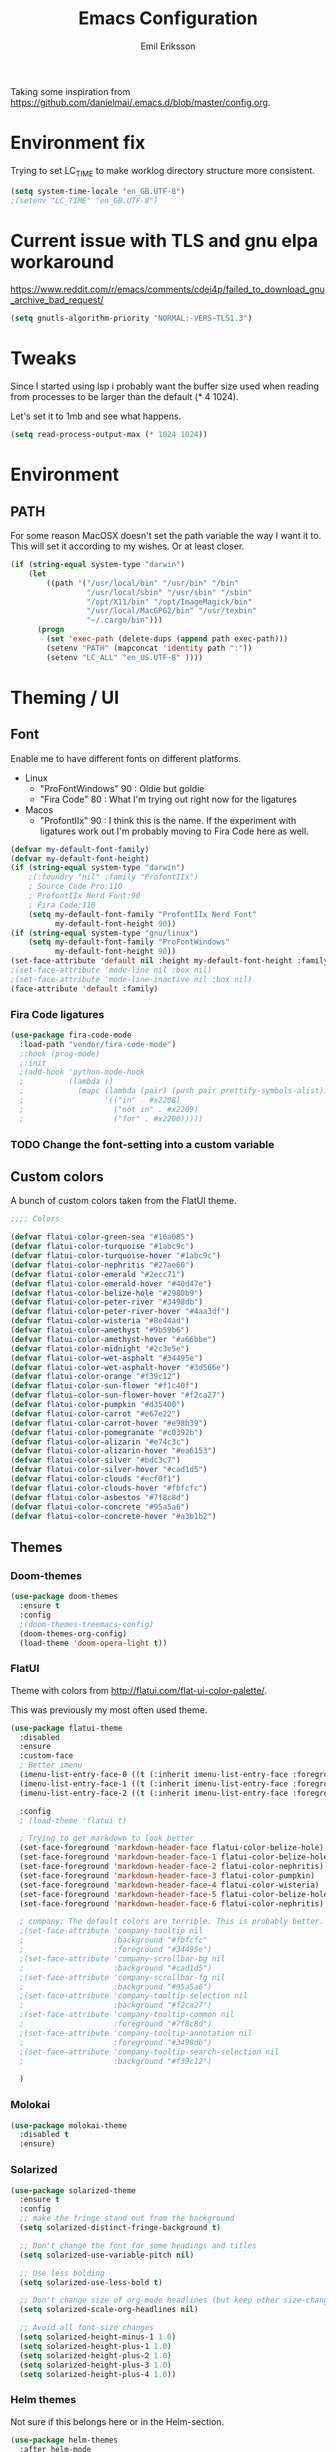 #+TITLE:  Emacs Configuration
#+AUTHOR: Emil Eriksson

Taking some inspiration from https://github.com/danielmai/.emacs.d/blob/master/config.org.

* Environment fix

  Trying to set LC_TIME to make worklog directory structure more consistent.

  #+BEGIN_SRC emacs-lisp
    (setq system-time-locale "en_GB.UTF-8")
    ;(setenv "LC_TIME" "en_GB.UTF-8")
  #+END_SRC

* Current issue with TLS and gnu elpa workaround
  https://www.reddit.com/r/emacs/comments/cdei4p/failed_to_download_gnu_archive_bad_request/
  #+BEGIN_SRC emacs-lisp
    (setq gnutls-algorithm-priority "NORMAL:-VERS-TLS1.3")
  #+END_SRC


* Tweaks

  Since I started using lsp i probably want the buffer size used when reading from processes to be larger than the default (* 4 1024).

  Let's set it to 1mb and see what happens.

#+BEGIN_SRC emacs-lisp
  (setq read-process-output-max (* 1024 1024))
#+END_SRC

* Environment

** PATH

   For some reason MacOSX doesn't set the path variable the way I want it to.
   This will set it according to my wishes. Or at least closer.

#+BEGIN_SRC emacs-lisp
    (if (string-equal system-type "darwin")
        (let
            ((path '("/usr/local/bin" "/usr/bin" "/bin"
                     "/usr/local/sbin" "/usr/sbin" "/sbin"
                     "/opt/X11/bin" "/opt/ImageMagick/bin"
                     "/usr/local/MacGPG2/bin" "/usr/texbin"
                     "~/.cargo/bin")))
          (progn
            (set 'exec-path (delete-dups (append path exec-path)))
            (setenv "PATH" (mapconcat 'identity path ":"))
            (setenv "LC_ALL" "en_US.UTF-8" ))))
#+END_SRC

* Theming / UI
** Font

   Enable me to have different fonts on different platforms.

   - Linux
     - "ProFontWindows" 90 : Oldie but goldie
     - "Fira Code" 80 : What I'm trying out right now for the ligatures
   - Macos
     - "ProfontIIx" 90 : I think this is the name. If the experiment with ligatures work out I'm probably moving to Fira Code here as well.

#+BEGIN_SRC emacs-lisp
  (defvar my-default-font-family)
  (defvar my-default-font-height)
  (if (string-equal system-type "darwin")
      ;(:foundry "nil" :family "ProfontIIx")
      ; Source Code Pro:110
      ; ProfontIIx Nerd Font:90
      ; Fira Code:110
      (setq my-default-font-family "ProfontIIx Nerd Font"
            my-default-font-height 90))
  (if (string-equal system-type "gnu/linux")
      (setq my-default-font-family "ProFontWindows"
            my-default-font-height 90))
  (set-face-attribute 'default nil :height my-default-font-height :family my-default-font-family)
  ;(set-face-attribute 'mode-line nil :box nil)
  ;(set-face-attribute 'mode-line-inactive nil :box nil)
  (face-attribute 'default :family)
#+END_SRC

*** Fira Code ligatures

    #+BEGIN_SRC emacs-lisp
      (use-package fira-code-mode
        :load-path "vendor/fira-code-mode")
        ;:hook (prog-mode)
        ;:init
        ;(add-hook 'python-mode-hook
        ;          (lambda ()
        ;            (mapc (lambda (pair) (push pair prettify-symbols-alist))
        ;                  '(("in" . #x2208)
        ;                    ("not in" . #x2209)
        ;                    ("for" . #x2200)))))
    #+END_SRC

*** TODO Change the font-setting into a custom variable

** Custom colors

A bunch of custom colors taken from the FlatUI theme.

#+BEGIN_SRC emacs-lisp
;;;; Colors

(defvar flatui-color-green-sea "#16a085")
(defvar flatui-color-turquoise "#1abc9c")
(defvar flatui-color-turquoise-hover "#1abc9c")
(defvar flatui-color-nephritis "#27ae60")
(defvar flatui-color-emerald "#2ecc71")
(defvar flatui-color-emerald-hover "#40d47e")
(defvar flatui-color-belize-hole "#2980b9")
(defvar flatui-color-peter-river "#3498db")
(defvar flatui-color-peter-river-hover "#4aa3df")
(defvar flatui-color-wisteria "#8e44ad")
(defvar flatui-color-amethyst "#9b59b6")
(defvar flatui-color-amethyst-hover "#a66bbe")
(defvar flatui-color-midnight "#2c3e5e")
(defvar flatui-color-wet-asphalt "#34495e")
(defvar flatui-color-wet-asphalt-hover "#3d566e")
(defvar flatui-color-orange "#f39c12")
(defvar flatui-color-sun-flower "#f1c40f")
(defvar flatui-color-sun-flower-hover "#f2ca27")
(defvar flatui-color-pumpkin "#d35400")
(defvar flatui-color-carrot "#e67e22")
(defvar flatui-color-carrot-hover "#e98b39")
(defvar flatui-color-pomegranate "#c0392b")
(defvar flatui-color-alizarin "#e74c3c")
(defvar flatui-color-alizarin-hover "#ea6153")
(defvar flatui-color-silver "#bdc3c7")
(defvar flatui-color-silver-hover "#cad1d5")
(defvar flatui-color-clouds "#ecf0f1")
(defvar flatui-color-clouds-hover "#fbfcfc")
(defvar flatui-color-asbestos "#7f8c8d")
(defvar flatui-color-concrete "#95a5a6")
(defvar flatui-color-concrete-hover "#a3b1b2")
#+END_SRC

** Themes


*** Doom-themes

#+BEGIN_SRC emacs-lisp
  (use-package doom-themes
    :ensure t
    :config
    ;(doom-themes-treemacs-config)
    (doom-themes-org-config)
    (load-theme 'doom-opera-light t))
#+END_SRC
*** FlatUI

Theme with colors from http://flatui.com/flat-ui-color-palette/.

This was previously my most often used theme.

#+BEGIN_SRC emacs-lisp
  (use-package flatui-theme
    :disabled
    :ensure
    :custom-face
    ; Better imenu
    (imenu-list-entry-face-0 ((t (:inherit imenu-list-entry-face :foreground "#27ae60"))))  ; flatui-color-nephritis
    (imenu-list-entry-face-1 ((t (:inherit imenu-list-entry-face :foreground "#2980b9"))))  ; flatui-color-belize-hole
    (imenu-list-entry-face-2 ((t (:inherit imenu-list-entry-face :foreground "#8e44ad"))))  ; flatui-color-wisteria

    :config
    ; (load-theme 'flatui t)

    ; Trying to get markdown to look better
    (set-face-foreground 'markdown-header-face flatui-color-belize-hole)
    (set-face-foreground 'markdown-header-face-1 flatui-color-belize-hole)
    (set-face-foreground 'markdown-header-face-2 flatui-color-nephritis)
    (set-face-foreground 'markdown-header-face-3 flatui-color-pumpkin)
    (set-face-foreground 'markdown-header-face-4 flatui-color-wisteria)
    (set-face-foreground 'markdown-header-face-5 flatui-color-belize-hole)
    (set-face-foreground 'markdown-header-face-6 flatui-color-nephritis)

    ; company: The default colors are terrible. This is probably better. For flatui
    ;(set-face-attribute 'company-tooltip nil
    ;                    :background "#fbfcfc"
    ;                    :foreground "#34495e")
    ;(set-face-attribute 'company-scrollbar-bg nil
    ;                    :background "#cad1d5")
    ;(set-face-attribute 'company-scrollbar-fg nil
    ;                    :background "#95a5a6")
    ;(set-face-attribute 'company-tooltip-selection nil
    ;                    :background "#f2ca27")
    ;(set-face-attribute 'company-tooltip-common nil
    ;                    :foreground "#7f8c8d")
    ;(set-face-attribute 'company-tooltip-annotation nil
    ;                    :foreground "#3498db")
    ;(set-face-attribute 'company-tooltip-search-selection nil
    ;                    :background "#f39c12")

    )
#+END_SRC

*** Molokai

#+BEGIN_SRC emacs-lisp
(use-package molokai-theme
  :disabled t
  :ensure)
#+END_SRC

*** Solarized

#+BEGIN_SRC emacs-lisp
  (use-package solarized-theme
    :ensure t
    :config
    ;; make the fringe stand out from the background
    (setq solarized-distinct-fringe-background t)

    ;; Don't change the font for some headings and titles
    (setq solarized-use-variable-pitch nil)

    ;; Use less bolding
    (setq solarized-use-less-bold t)

    ;; Don't change size of org-mode headlines (but keep other size-changes)
    (setq solarized-scale-org-headlines nil)

    ;; Avoid all font-size changes
    (setq solarized-height-minus-1 1.0)
    (setq solarized-height-plus-1 1.0)
    (setq solarized-height-plus-2 1.0)
    (setq solarized-height-plus-3 1.0)
    (setq solarized-height-plus-4 1.0))
#+END_SRC

*** Helm themes

Not sure if this belongs here or in the Helm-section.

#+BEGIN_SRC emacs-lisp
  (use-package helm-themes
    :after helm-mode
    :ensure t
    :commands helm-themes)
#+END_SRC

** No blinking!!!

#+BEGIN_SRC emacs-lisp
  (blink-cursor-mode 0)
#+END_SRC

** Line highlighting

Highlite the line the cursor is currently on.

#+BEGIN_SRC emacs-lisp
  (global-hl-line-mode)
#+END_SRC

** Modeline

   Doom modeline needs all the icons

#+BEGIN_SRC emacs-lisp
  (use-package all-the-icons
    :ensure t)
#+END_SRC


#+BEGIN_SRC emacs-lisp
  (use-package doom-modeline
    :ensure t
    :init (doom-modeline-mode 1)
    :config
    ;(setq doom-modeline-height 0)
    ;(setq doom-modeline-bar-width 3)
    (setq doom-modeline-buffer-file-name-style 'relative-from-project)

    ; Modeline icons
    (setq doom-modeline-icon (display-graphic-p))
    (setq doom-modeline-evil-state-icon t)
    (setq doom-modeline-major-mode-icon t)
    (setq doom-modeline-major-mode-color-icon t)
    (setq doom-modeilne-buffer-state-icon t)

    (setq doom-modeline-minor-modes t)
    (setq doom-modeline-env-version t)

    (setq doom-modeline-buffer-encoding nil)
    (setq doom-modeline-indent-info nil))
#+END_SRC

*** TODO Write own buffer-file-name-style
    Should probably leverage the functions for this already created

*** Diminish

#+BEGIN_SRC emacs-lisp
  (use-package diminish
    :disabled
    :ensure
    :config
    (with-eval-after-load "eldoc" (diminish 'eldoc-mode)))
#+END_SRC

*** Minions

    Replace the list of minor modes with `;-`.

#+BEGIN_SRC emacs-lisp
  (use-package minions
    :ensure t
    :config (minions-mode 1))
#+END_SRC

*** Rich-minority

#+BEGIN_SRC emacs-lisp
  (use-package rich-minority
    :disabled
    :custom (rm-whitelist "FlyC")
    :init
    (rich-minority-mode 1))
#+END_SRC

*** Custom modeline faces

+BEGIN_SRC emacs-lisp
  (defface modeline-insert-state
    `((((class color) (min-colors 256))
       :foreground ,flatui-color-emerald-hover :background ,flatui-color-nephritis))
    "")
  (defface modeline-insert-state-path `((((class color) (min-colors 256)) :foreground "#BDEFD2")) "")
  (defface modeline-insert-state-project `((((class color) (min-colors 256)) :foreground "#7EE1A8")) "")

  (defface modeline-normal-state
    `((((class color) (min-colors 256))
        :foreground ,flatui-color-peter-river-hover :background ,flatui-color-belize-hole))
     "")
  (defface modeline-normal-state-path `((((class color) (min-colors 256)) :foreground "#C0DEF2")) "")
  (defface modeline-normal-state-project `((((class color) (min-colors 256)) :foreground "#85C1E9")) "")

  (defface modeline-visual-state
    `((((class color) (min-colors 256))
        :foreground ,flatui-color-carrot-hover :background ,flatui-color-pumpkin))
     "")
  (defface modeline-visual-state-path `((((class color) (min-colors 256)) :foreground "#F5D6BB")) "")
  (defface modeline-visual-state-project `((((class color) (min-colors 256)) :foreground "#EFB17A")) "")

  (defface modeline-replace-state
    `((((class color) (min-colors 256))
        :foreground ,flatui-color-alizarin-hover :background ,flatui-color-pomegranate))
     "")
  (defface modeline-replace-state-path `((((class color) (min-colors 256)) :foreground "#F5C8C4")) "")
  (defface modeline-replace-state-project `((((class color) (min-colors 256)) :foreground "#F0958B")) "")

  (defface modeline-emacs-state
    `((((class color) (min-colors 256))
        :foreground ,flatui-color-turquoise-hover :background ,flatui-color-green-sea))
     "")
  (defface modeline-emacs-state-path `((((class color) (min-colors 256)) :foreground "#B0E7DC")) "")
  (defface modeline-emacs-state-project `((((class color) (min-colors 256)) :foreground "#65D1BC")) "")

  (defface modeline-motion-state
    `((((class color) (min-colors 256))
        :foreground ,flatui-color-wet-asphalt-hover :background ,flatui-color-midnight))
     "")
  (defface modeline-motion-state-path `((((class color) (min-colors 256)) :foreground "#BCC5CD")) "")
  (defface modeline-motion-state-project `((((class color) (min-colors 256)) :foreground "#7C8D9D")) "")

  (defface modeline-minibuffer-state
    `((((class color) (min-colors 256))
        :foreground ,flatui-color-amethyst-hover :background ,flatui-color-wisteria))
     "")
  (defface modeline-minibuffer-state-path `((((class color) (min-colors 256)) :foreground "#DFCCE7")) "")
  (defface modeline-minibuffer-state-project `((((class color) (min-colors 256)) :foreground "#C29BD3")) "")
+END_SRC

+BEGIN_SRC emacs-lisp
  (defface my-modeline-path
    '((((class color) (min-colors 256))
       :foreground "#ecf0f1")) ; flatui-color-clouds
    "")
+END_SRC

+BEGIN_SRC emacs-lisp
  (defface my-modeline-project
    '((((class color) (min-colors 256))
       :foreground "#ecf0f1")) ; flatui-color-clouds
    "")
+END_SRC

*** My own custom colors

Color the modeline according to the current vim-mode.

[[https://stackoverflow.com/questions/25109011/how-to-speed-up-a-custom-mode-line-face-change-function-in-emacs][Thread on SO]], [[https://www.gnu.org/software/emacs/manual/html_node/elisp/Face-Remapping.html][Face remapping]]

                              (t (list :background flatui-color-asbestos
                                       :path "#D9DFDF"
                                       :project "#B7C2C3"
                                       :foreground flatui-color-concrete))

+BEGIN_SRC emacs-lisp
  (let ((current-color
         (lambda ()
           (cond ((minibufferp) (set 'face-remapping-alist '((mode-line modeline-minibuffer-state)
                                                             (my-modeline-path modeline-minibuffer-state-path)
                                                             (my-modeline-project modeline-minibuffer-state-project))))
                 ((evil-insert-state-p) (set 'face-remapping-alist '((mode-line modeline-insert-state)
                                                                     (my-modeline-path modeline-insert-state-path)
                                                                     (my-modeline-project modeline-insert-state-project))))
                 ((evil-normal-state-p) (set 'face-remapping-alist '((mode-line modeline-normal-state)
                                                                     (my-modeline-path modeline-normal-state-path)
                                                                     (my-modeline-project modeline-normal-state-project))))
                 ((evil-emacs-state-p)  (set 'face-remapping-alist '((mode-line modeline-emacs-state)
                                                                     (my-modeline-path modeline-emacs-state-path)
                                                                     (my-modeline-project modeline-emacs-state-project))))
                 ((evil-visual-state-p) (set 'face-remapping-alist '((mode-line modeline-visual-state)
                                                                     (my-modeline-path modeline-visual-state-path)
                                                                     (my-modeline-project modeline-visual-state-project))))
                 ((evil-replace-state-p) (set 'face-remapping-alist '((mode-line modeline-replace-state)
                                                                      (my-modeline-path modeline-replace-state-path)
                                                                      (my-modeline-project modeline-replace-state-project))))
                 ((evil-motion-state-p) (set 'face-remapping-alist '((mode-line modeline-normal-state)
                                                                     (my-modeline-path modeline-motion-state-path)
                                                                     (my-modeline-project modeline-motion-state-project))))
                 (t (set 'face-remapping-alist '((mode-line modeline-normal-state))))))))
    (add-hook 'post-command-hook current-color)
    )

  ; Switch mode-line color from flatuicolors.com
  (set-face-attribute 'mode-line nil
                      :box nil :weight 'normal
                      :background flatui-color-midnight
                      :foreground flatui-color-wet-asphalt
                      )
  (set-face-attribute 'mode-line-inactive nil
                      :box nil :weight 'normal
                      :background flatui-color-silver
                      :foreground flatui-color-concrete)
  (set-face-attribute 'mode-line-highlight nil
                      :box nil :weight 'normal
                      :background flatui-color-midnight
                      :foreground flatui-color-clouds)
  ;;(set-face-attribute 'mode-line-buffer-id :weight 'normal)

  ;(set-face-foreground 'mode-line-buffer-id flatui-color-clouds-hover)

+END_SRC

*** Modeline Format

**** Helper functions

#+BEGIN_SRC emacs-lisp
  ; taken from [[https://github.com/hlissner/doom-emacs/blob/master/modules/ui/doom-modeline/config.el][Doom modeline]]
  (defvar irksome-modeline-current-window (frame-selected-window)
    "Variable to store the currently focused window.")

  (defun irksome-modeline-set-selected-window (&rest _)
    "Store currently selected window.
  More or less taken from +doom-modeline."
    (let ((win (frame-selected-window)))
      (when win
        (unless (minibuffer-window-active-p win)
          (setq irksome-modeline-current-window win)))))

  ;(add-hook 'window-configuration-change-hook #'irksome-modeline-set-selected-window)
  ;(add-hook 'focus-in-hook #'irksome-modeline-set-selected-window)
  ;(advice-add #'handle-switch-frame :after #'irksome-modeline-set-selected-window)
  ;(advice-add #'select-window :after #'irksome-modeline-set-selected-window)

  (defsubst irksome-active ()
    (eq (selected-window) irksome-modeline-current-window))
#+END_SRC

Function used to "intelligently" shorten paths and names.
I try to use this to shorten the project name as well as the relative path within a project for a buffer.

#+BEGIN_SRC emacs-lisp
    (defun my/shorten-path (path &optional separator chunk-length max-length)
      "Shortens path-like strings by shorten each segment"
      (let ((use-separator (or separator "/"))
            (use-length (or chunk-length 4))
            (use-max-length (or max-length 8)))
        (if (< use-max-length (length path))
            (mapconcat (lambda (s) (if (<= (length s) use-length)
                                       s
                                     (concat (substring s 0 (- use-length 1)) "…")))
                       (split-string path use-separator)
                       use-separator)
          path)))
#+END_SRC

#+BEGIN_SRC emacs-lisp
  (defun my/projectile ()
      "Tweaked project name"
    (when (projectile-project-p)
      (let ((short-project-name (my/shorten-path (projectile-project-name) "-"))
        (current-face (if (irksome-active)
                          'my-modeline-project
                        'modeline-buffer-id)))
        (propertize (concat short-project-name "|")
                    'help-echo (concat "Projectile: " (projectile-project-root))
                    'face current-face))))
#+END_SRC

#+BEGIN_SRC emacs-lisp
  (defun my/project-path ()
    "The relative path of the current file. Requires `projectile'."
    ;(message (format "current-buffer: %s" (buffer-name)))
    (let* ((max-length 16)
           (root-length (if (projectile-project-p)
                            (length (projectile-project-root))
                          0))
           (relative-path (directory-file-name (substring default-directory root-length)))
           (short-path (my/shorten-path relative-path))
           (current-face (if (irksome-active)
                             'my-modeline-path
                           'modeline-buffer-id)))
      (propertize (concat short-path "/")
                  'help-echo relative-path
                  'face current-face)))
#+END_SRC

#+BEGIN_SRC emacs-lisp
  (defun my/buffer-identifier ()
    "The identifier used for the buffer."
    (let ((current-face (if (irksome-active)
                            'modeline-buffer-id
                          'mode-line-inactive)))
      (propertize (format-mode-line "%b")
                  'face current-face)))
#+END_SRC

**** Actual format

Inspiration for continued work:
https://gist.github.com/hlissner/f80647f7a390bfe78a805a40b9c28e9b
https://www.emacswiki.org/emacs/ModeLineConfiguration

+BEGIN_SRC emacs-lisp

  (with-eval-after-load "projectile"
    (setq-default mode-line-format
          '(""
            "%e"
            evil-mode-line-tag

            mode-line-front-space
            mode-line-mule-info
            mode-line-client
            mode-line-modified
            mode-line-remote

            " "
            (:eval (my/projectile))
            (:eval (my/project-path))
            (:eval (my/buffer-identifier))  ; mode-line-buffer-identification
            mode-line-frame-identification

           ;" "
           ;(vc-mode
           ; vc-mode)
            " "
            mode-line-end-spaces
            mode-line-position
            mode-line-modes
            mode-line-misc-info
            )))
+END_SRC

** UI addons

*** Adaptive prefix for word wrapping

This indents wrapped lines to the correct left margin.

#+BEGIN_SRC emacs-lisp
(use-package adaptive-wrap
  :ensure
  :diminish (adaptive-wrap-prefix-mode))
#+END_SRC

*** Anzu

#+BEGIN_SRC emacs-lisp
  (use-package anzu
    :ensure t
    :defer t
    :config
    (setq-default anzu-cons-mode-line-p nil)
    (global-anzu-mode))

  (use-package evil-anzu
    :ensure
    :defer t
    :after (evil anzu))
#+END_SRC

**** TODO Evaluate if I want to keep anzu or get rid of it.

*** Descbinds (describe key bindings)

Helm interface for searching through keybindings.

#+BEGIN_SRC emacs-lisp
  (use-package helm-descbinds
    :after helm-mode
    :ensure t
    :defer t
    :config (helm-descbinds-mode))
#+END_SRC

*** Which key

    Package that displays available keybindings

#+BEGIN_SRC emacs-lisp
  (use-package which-key
    :ensure t
    :defer t
    :init
    (which-key-mode)
    :diminish
    :custom
    ;(which-key-enable-extended-define-key t)
    (which-key-separator ": ")
    (which-key-add-column-padding 2)
    :config
    (which-key-add-key-based-replacements "," "userstuff")
    (which-key-add-key-based-replacements ", SPC" "helm")
    (which-key-add-key-based-replacements ",c" '("clock" . "Clocking-keys"))
    (which-key-add-key-based-replacements ",d" '("dash" . "Dash-keys"))
    (which-key-add-key-based-replacements ",e" '("emacs" . "Emacs-keys"))
    (which-key-add-key-based-replacements ",g" '("magit" . "Magit-keys"))
    (which-key-add-key-based-replacements ",o" '("org" . "Org-keys"))
    (which-key-add-key-based-replacements ",r" '("roam" . "Roaming-keys"))
    (which-key-add-key-based-replacements ",s" '("spell" . "Spelling-keys"))
    (which-key-add-key-based-replacements ",t" '("treemacs" . "Treemacs-keys"))
    (which-key-add-key-based-replacements ",w" '("worklog" . "Worklog-keys")))
#+END_SRC

*** Hideshow

#+BEGIN_SRC emacs-lisp
  (defun line-is-list-item ()
    (not (eq nil (string-match-p "^[\s-]*- " (thing-at-point 'line t)))))

  (use-package hideshow
    :commands (hs-minor-mode)
    ;:diminish hs-minor-mode
    :hook estimation-mode
    :config
    (add-to-list 'hs-special-modes-alist
         `(yaml-mode ":" nil "#"
                 ,(lambda (_arg) (let ((block-indentation (current-indentation))
                           (block-began-from-list (line-is-list-item)))
                           (while (progn
                            (forward-line 1)
                            (and (not (eobp))
                                 (or (> (current-indentation) block-indentation)
                                 (and (not block-began-from-list)
                                      (= (current-indentation) block-indentation)
                                      (line-is-list-item)))))))) nil)))
#+END_SRC

*** Indent guide

#+BEGIN_SRC emacs-lisp
  (use-package indent-guide
    :after (evil)
    :ensure t
    :bind (:map evil-normal-state-map
                (",ig" . indent-guide-mode)))
#+END_SRC

*** Lacarte

Using helm to browse menus.

#+BEGIN_SRC emacs-lisp
  (use-package lacarte
    :after (evil helm-mode)
    :ensure t)

  (use-package helm-lacarte
    ; https://github.com/emacs-helm/helm-lacarte.git
    :after (lacarte helm-mode evil)
    :load-path "vendor/helm-lacarte"
    :bind (:map evil-normal-state-map
                (", SPC m" . helm-browse-menubar)))
#+END_SRC

*** Modeline position

#+BEGIN_SRC emacs-lisp
  (use-package modeline-posn
    :disabled t
    :ensure
    :init
    (defvar modelinepos-column-limit)
    (setq modelinepos-column-limit 70))
#+END_SRC

*** Linenumbers

    Add key binding for adding line-numbers in buffer.

#+BEGIN_SRC emacs-lisp
  (global-set-key (kbd "<f3>") 'display-line-numbers-mode)
#+END_SRC

*** Neotree

Helper function to open neotree relative to the current project root.

#+BEGIN_SRC emacs-lisp
  (defun neotree-project-dir ()
    "Open NeoTree using the projectile root."
    (interactive)
    (let ((project-dir (projectile-project-root))
          (file-name (buffer-file-name)))
      (neotree-toggle)
      (if project-dir
          (if (neo-global--window-exists-p)
              (progn
                (neotree-dir project-dir)
                (neotree-find file-name)))
        (message "Could not find project root."))))
#+END_SRC

#+BEGIN_SRC emacs-lisp
  (use-package neotree
    :disabled
    :ensure t
    ;:config
    ;(add-to-list 'neo-hidden-regexp-list "^__pycache__$")
    ;(setq neo-smart-open t)
    ;(setq projectile-switch-project-action 'neotree-projectile-action)
    :hook (neotree-mode .
              (lambda ()
                (evil-define-key 'normal neotree-mode-map (kbd "SPC") 'neotree-quick-look)
                (evil-define-key 'normal neotree-mode-map (kbd "RET") 'neotree-enter)
                (evil-define-key 'normal neotree-mode-map (kbd "g r") 'neotree-refresh)
                (evil-define-key 'normal neotree-mode-map (kbd "q") 'neotree-hide)))
    ;:bind (([f2] . neotree-project-dir))
    :custom
    (neo-force-change-root t)  ; Stop file not found, change root-dialogue
    (neo-window-width 35)
    (neo-window-fixed-size t)
    (neo-click-changes-root nil)
    (neo-hidden-regexp-list '("^__pycache__$" "^\\." "\\.pyc$" "\\.o$" "~$" "^#.*#$" "\\.elc$"))
    )
#+END_SRC

**** TODO Add custom dialog to neo-tree

     Change the behaviour to only change root if the new buffer is actually backed by a file.

     There is a custom option called "Neo Confirm Change Root which does this.


     Related setting:
     (setq neo-force-change-root t)


*** NS Auto Titlebar

#+BEGIN_SRC emacs-lisp
  (use-package ns-auto-titlebar
    :ensure t
    :if (memq window-system '(ns mac))
    :config
    (ns-auto-titlebar-mode))
#+END_SRC

*** Treemacs (replacing Neotree)

#+BEGIN_SRC emacs-lisp
  (defun my-ignore-pycache (filename absolute-path)
    (or (string-equal "__pycache__" filename)
        (string-suffix-p ".pyc" filename)))

  (use-package treemacs
    :after (evil evil-states which-key)
    :ensure t
    :bind (([f2] . treemacs)
           :map evil-normal-state-map
           (",tt" . treemacs)
           (",te" . treemacs-edit-workspaces)
           (",ts" . treemacs-switch-workspace))
    :config
    (add-to-list 'treemacs-ignored-file-predicates #'my-ignore-pycache)
    (treemacs-resize-icons 12)

    :custom
    (treemacs-collapse-dirs 10)
    (treemacs-filewatch-mode t)
    (treemacs-follow-mode t)
    (treemacs-fringe-indicator-mode t)
    (treemacs-no-png-images nil)
    (treemacs-show-hidden-files nil))

    (use-package treemacs-evil
      :after treemacs evil
      :ensure t)

    (use-package treemacs-projectile
      :after treemacs projectile
      :ensure t)

    (use-package treemacs-magit
      :after treemacs magit
      :ensure t)
#+END_SRC

*** IMenu list

#+BEGIN_SRC emacs-lisp
  (use-package imenu-list
    :ensure t
    :bind (;:map evil-normal-state-map
                ([f4] . imenu-list-smart-toggle))
    :custom
    (imenu-list-size 35
                     "Total number of rows/columns if int, else proportion of window")
    )
#+END_SRC

*** Smart tabs

https://www.emacswiki.org/emacs/SmartTabs

#+BEGIN_SRC emacs-lisp
(use-package smart-tabs-mode
  :disabled t
  :ensure
  :config
  (smart-tabs-insinuate 'c
            'c++))
#+END_SRC

*** Speedbar

#+BEGIN_SRC emacs-lisp
  (use-package speedbar
    :disabled t
    ;:bind (:map evil-normal-state-map ("<f2>" . speedbar))
    :custom
    (speedbar-indentation-width 2)
    (speedbar-use-images nil)
    :config
    (speedbar-add-supported-extension ".css")
    (speedbar-add-supported-extension ".less")
    (speedbar-add-supported-extension ".jsx")
    (speedbar-add-supported-extension ".md")
    (speedbar-add-supported-extension ".sh")
    (speedbar-add-supported-extension ".xml")
    (speedbar-add-supported-extension ".wlog")
    (defun nm-speedbar-expand-line-list (&optional arg)
      (when arg
                      ;(message (car arg))
    (re-search-forward (concat " " (car arg) "$"))
    (speedbar-expand-line (car arg))
    (speedbar-next 1) ;; Move into the list.
    (nm-speedbar-expand-line-list (cdr arg))))
    (defun nm-speedbar-open-current-buffer-in-tree ()
      (interactive)
      (let* ((root-dir (projectile-project-root))
         (original-buffer-file-directory (file-name-directory (buffer-file-name)))
         (relative-buffer-path (cadr (split-string original-buffer-file-directory root-dir)))
         (parents (butlast (split-string relative-buffer-path "/"))))
    (save-excursion
      ;;(speedbar 1) ;; Open speedbar
      (set-buffer speedbar-buffer)
      (if (not (string-equal default-directory root-dir))
          (progn
        (setq default-directory root-dir)
        (speedbar-update-contents)))
      (goto-char (point-min))
      (nm-speedbar-expand-line-list parents)))))
#+END_SRC

*** Whitespace trimming

#+BEGIN_SRC emacs-lisp
  (use-package ws-trim
    :load-path "vendor"
    :diminish ws-trim-mode
    :commands (global-ws-trim-mode ws-trim-mode)
    :config
    (global-ws-trim-mode 1)
    (setq ws-trim-mode 1))
#+END_SRC

*** Sticky function

Show the name of the current function/class at the top of the screen if it scrolls off.

#+BEGIN_SRC emacs-lisp
  (use-package stickyfunc-enhance
    :disabled
    :ensure t
    :config
    (add-to-list 'semantic-default-submodes 'global-semantic-stickyfunc-mode)
    (semantic-mode 1))
#+END_SRC

*** Undo-tree

    This is a dependency for evil but I don't want it in the list of minor modes.

#+BEGIN_SRC emacs-lisp
  (use-package undo-tree
    :diminish)
#+END_SRC

** Window splitting

   Make emacs prefer vertical split.

#+BEGIN_SRC emacs-lisp
  (defun split-window-sensibly-prefer-horizontal (&optional window)
    "Based on split-window-sensibly, but designed to prefer a horizontal split,
  i.e. windows tiled side-by-side.

  This should be more or less just a copy of split-windows-sensibly but with reversed priority between vertical and horizontal."
    (let* ((window (or window (selected-window)))
           (new-window
            (or (and (window-splittable-p window t)
                     ;; Split window horizontally
                     (with-selected-window window
                       (split-window-right)))
                (and (window-splittable-p window)
                     ;; Split window vertically
                     (with-selected-window window
                       (split-window-below)))
                (and
                 ;; If WINDOW is the only usable window on its frame (it is
                 ;; the only one or, not being the only one, all the other
                 ;; ones are dedicated) and is not the minibuffer window, try
                 ;; to split it horizontally disregarding the value of
                 ;; `split-height-threshold'.
                 (let ((frame (window-frame window)))
                   (or
                    (eq window (frame-root-window frame))
                    (catch 'done
                      (walk-window-tree (lambda (w)
                                          (unless (or (eq w window)
                                                      (window-dedicated-p w))
                                            (throw 'done nil)))
                                        frame)
                      t)))
                 (not (window-minibuffer-p window))
                 (let ((split-width-threshold 0))
                   (when (window-splittable-p window t)
                     (with-selected-window window
                       (split-window-below))))))))
      (if new-window
          (progn
            (balance-windows (window-parent))
            new-window))))

  (setq-default split-window-preferred-function
                'split-window-sensibly-prefer-horizontal)
#+END_SRC

* Options

#+BEGIN_SRC emacs-lisp
  (setq inhibit-startup-message t
        initial-scratch-message nil)

  ; Include column number int mode-line
  (setq column-number-mode t
        line-number-mode t)

  (setq mouse-wheel-scroll-amount '(1 ((shift) . 1)))

  (setq-default tab-width 4)

  (setq-default split-height-threshold 40
                split-width-threshold 160)
#+END_SRC

** Mac specific stuff

#+BEGIN_SRC emacs-lisp
;; Fix option-key
;(setq default-input-method "MacOSX")
(defvar mac-command-modifier)
(defvar mac-allow-anti-aliasing)
(defvar mac-command-key-is-meta)
(if (string-equal system-type "darwin")
    (setq mac-option-modifier nil
      mac-command-modifier 'meta
      mac-allow-anti-aliasing t
      mac-command-key-is-meta t))
(defvar x-meta-keysym)
(defvar x-super-keysym)
(if (string-equal system-type "gnu/linux")
    (setq x-meta-keysym 'super
          x-super-keysym 'meta))
#+END_SRC

* Customize

Set up the customize file to its own separate file [[file:custom.el][custom.el]], instead of saving
customize settings in [[file:init.el][init.el]].

#+BEGIN_SRC emacs-lisp
  (setq custom-file (expand-file-name "custom.el" user-emacs-directory))
  (load custom-file)
#+END_SRC

* Evil

Miscellaneous packages and config related to the VI-emulator Evil.

** Main package

#+BEGIN_SRC emacs-lisp
  (defun my-move-key (keymap-from keymap-to key)
    "Move key binding for KEY from keymap KEYMAP-FROM to KEYMAP-TO, deleting from the old location."
    (define-key keymap-to key (lookup-key keymap-from key))
    (define-key keymap-from key nil))

  (defun ex-mode-mapping (cmd)
    "Bind CMD as a evil-ex command."
    (let ((binding (car cmd))
          (fn (cdr cmd)))
      (evil-ex-define-cmd binding fn)))

  (defun open-config-org ()
    "Opens the users config.org."
    (interactive)
    (find-file (concat user-emacs-directory "config.org")))

      ;(defun reload-config-org ()
      ;  "Reloads the users config.org."
      ;  (interactive)
      ;  (load-file (concat user-emacs-directory "init.el")))
      ;(define-key evil-normal-state-map ",e\S-r" 'reload-config-org)

  (use-package evil
    :ensure t
    :config
    (evil-mode t)

    (define-key evil-normal-state-map "," nil)
    (define-key evil-normal-state-map "\C-j" 'evil-jump-to-tag)
    (define-key evil-normal-state-map "\C-k" 'evil-jump-backward)

    (define-key evil-normal-state-map ",ec" 'open-config-org)

    (define-key evil-normal-state-map "\C-f" nil)
    (define-key evil-normal-state-map "\C-\M-wn" 'make-frame)
    (define-key evil-normal-state-map "\C-\M-wc" 'delete-frame)
    (define-key evil-normal-state-map "\C-\M-wl" 'ns-next-frame)
    (define-key evil-normal-state-map "\C-\M-wh" 'ns-prev-frame)

    (my-move-key evil-motion-state-map evil-normal-state-map (kbd "RET"))
    (my-move-key evil-motion-state-map evil-normal-state-map " ")

    (mapc 'ex-mode-mapping
          '(("gstatus" . magit-status)
            ("whitespace" . whitespace-mode)
            ("test" . projectile-test-project)
            ("make" . projectile-compile-project)
            ("dash" . dash-at-point)
            ("ack" . ack-and-a-half)
            ("rg" . projectile-ripgrep)
            ("co" . flycheck-list-errors)
            ("config" . open-config-org))))
#+END_SRC

*** TODO Move package ex-bindings to package section

    So :gstatus should be defined in the use-package call for magit.

** Evil surround

Evil surrounds us!

#+BEGIN_SRC emacs-lisp
  (use-package evil-surround
    :after evil
    :ensure
    :config
    (global-evil-surround-mode 1))
#+END_SRC

** Evil python text object

Makes it possible to select a block in python.

#+BEGIN_SRC emacs-lisp
  (use-package evil-text-object-python
    :after (evil python-mode)
    :ensure
    :hook (python-mode evil-text-object-python-add-bindings))
#+END_SRC

** Evil visualstar

Makes it possible to create *- and #-searches with a visual selection.

#+BEGIN_SRC emacs-lisp
  (use-package evil-visualstar
    :after evil
    :ensure)
#+END_SRC

* Modes

** LSP - Language Server Protocol

#+BEGIN_SRC emacs-lisp
  (use-package lsp-mode
    :commands (lsp lsp-deferred)
    :ensure t
    :init

    (defcustom lsp-pyls-plugins-mypy-enabled t
      "Enable mypy checking."
      :group 'lsp-pyls
      :risky t)

    (defcustom lsp-pyls-plugins-mypy-livemode nil
      "Enable mypy live-mode."
      :group 'lsp-pyls
      :risky t)

    ;(lsp-configuration-section "pyls.plugins.pycodestyle")
    :config
    (lsp-register-custom-settings '(("pyls.plugins.pyls_mypy.enabled" lsp-pyls-plugins-mypy-enabled t)
                                    ("pyls.plugins.pyls_mypy.live_mode" lsp-pyls-plugins-mypy-livemode t)))
    :custom
    (lsp-pyls-plugins-pycodestyle-enabled nil)
    (lsp-prefer-flymake nil)
    (lsp-enable-symbol-highlighting nil "Should symbol under cursor be highlighted.")
    :hook ((python-mode . lsp)
           (java-mode . lsp))
    )

  (use-package lsp-ui
    :ensure t
    ;:after (:any lsp lsp-mode)
    :commands lsp-ui-mode
    ;:hook (java-mode . flycheck-mode)
    :bind (([f1] . lsp-ui-doc-mode)
           ("M-#" . lsp-ui-peek-find-definitions)
           ("M-*" . lsp-ui-peek-find-references))
    :custom
    (lsp-ui-sideline-show-code-actions nil "Should actions be shown in sideline")
    (lsp-ui-doc-delay 0.5)
    (lsp-ui-doc-enable nil)
    :hook lsp
    )

  (use-package lsp-ui-flycheck
    ; Provided by lsp-ui
    :after lsp-mode
    :hook (lsp-after-open-hook . (lambda () (lsp-flycheck-enable 1))))

  (use-package company-lsp
    :ensure t
    ;:after company
    :commands company-lsp
    ;:init (push 'company-lsp company-backends)
    )
#+END_SRC

Related debug-support

#+BEGIN_SRC emacs-lisp
  (use-package dap-mode
    :ensure t
    :defer 5
    :config
    (dap-mode t)
    (dap-ui-mode t))
#+END_SRC

**** TODO Evaluate/Test dap-mode for python

*** LSP Java

#+BEGIN_SRC emacs-lisp
  (use-package lsp-java
    :ensure t
    :disabled
    :after (:any lsp lsp-mode)
    ;:hook (java-mode . #'lsp)
    )

  (use-package dap-java
    :disabled
    :after lsp-java)

  ;(use-package lsp-java-treemacs
  ;  :after (treemacs lsp-java))
#+END_SRC

** C whatever

#+BEGIN_SRC emacs-lisp
  (setq c-basic-offset 4)
#+END_SRC

** Dockerfile

#+BEGIN_SRC emacs-lisp
  (use-package dockerfile-mode
    :ensure t
    :mode ("Dockerfile"))
#+END_SRC

** Docker compose

#+BEGIN_SRC emacs-lisp
  (use-package docker-compose-mode
    :ensure t
    :mode "docker-compose\\.yml\\'")
#+END_SRC

** Editorconfig

   Support for .editorconfig

#+BEGIN_SRC emacs-lisp
(use-package editorconfig
  :ensure t
  :diminish editorconfig-mode
  :config
  (editorconfig-mode 1))
#+END_SRC

** Estimation

This is my own ugly hack which abuses YAML-files as an outliner to create estimates.
Should have learned org-mode instead.

#+BEGIN_SRC emacs-lisp
  (use-package estimation
    :after (adaptive-wrap)
    :mode ("\\.est\\'" . estimation-mode)
    :interpreter ("estimation" . estimation-mode)
    :load-path "estimation"
    :hook (estimation-mode . (lambda () (progn
                                          ;(hs-minor-mode 1)
                                          (visual-line-mode 1)
                                          (adaptive-wrap-prefix-mode 1)))))
#+END_SRC

** Go lang

#+BEGIN_SRC emacs-lisp
  (use-package go-mode
    :ensure t
    :mode ("\\.go\\'"))
#+END_SRC

*** Completion for Go via gocode

#+BEGIN_SRC emacs-lisp
  (use-package company-go
    :ensure t
    :after go-mode)
#+END_SRC

** Graphviz
   #+BEGIN_SRC emacs-lisp
     (use-package graphviz-dot-mode
       :mode ("\\.dot\\'"))
   #+END_SRC
** Groovy

Groovy baby! I use this mainly in Jenkins pipelines.

#+BEGIN_SRC emacs-lisp
  (use-package groovy-mode
    :mode ("Jenkinsfile"))
#+END_SRC

** Haskell

#+BEGIN_SRC emacs-lisp
  (use-package haskell-mode
    :ensure
    :mode ("\\.hs\\'")
    ;; Sane indentation for haskell
    :hook (haskell-mode . haskell-indentation-mode))
#+END_SRC

** Ledger-mode

   This is almost as "broken" as org-mode. A system for bookkeeping built as an aggregator on top of events stored in plaintext files which are easy to edit and maintain.

   Way too much features for what I need. But it's kind of fun.

   Combining this with org-mode gives you something totally bonkers.

   This is now available from melpa, trying melpa distribution since it seems to be up to date.

   #+BEGIN_SRC emacs-lisp
     (use-package ledger-mode
       :ensure t
       ;:load-path "vendor/ledger-mode"
       :mode "\\.ledger\\'"
       :custom (ledger-default-date-format "%Y-%m-%d")
       )

     (use-package evil-ledger
       :ensure t
       :after (ledger-mode evil)
       :hook (ledger-mode . evil-ledger-mode))
   #+END_SRC

*** Downloading it directly from the repo

   #+BEGIN_SRC sh
     cd ~/.emacs.d/vendor/ && git clone https://github.com/ledger/ledger-mode.git
   #+END_SRC

** Less-CSS

#+BEGIN_SRC emacs-lisp
  (use-package less-css-mode
    :mode ("\\.css\\'" "\\.less\\'")
    :hook
    (less-css-mode . (lambda ()
                       (add-to-list 'imenu-generic-expression
                                    '("Rule" "[{}]\\([ \t\na-z0-9:_-]\\){" 1)))))
#+END_SRC

Add Helm integration for less/css.

#+BEGIN_SRC emacs-lisp
  (use-package helm-css-scss
    :after (evil helm-mode less-css-mode)
    :ensure
    :hook
    (less-css-mode . (lambda ()
                       (define-key evil-normal-state-local-map ", SPC o" 'helm-css-scss))))
#+END_SRC

** Lisp

Adding "outline" imenu structure to Lisp-files

#+BEGIN_SRC emacs-lisp
  (defun imenu-elisp-sections ()
    "Imenu parser for Lisp comments."
    (add-to-list 'imenu-generic-expression '("Section" "^;;;; \\(.+\\)$" 1) t)
    (add-to-list 'imenu-generic-expression '("Subsection" "^;;;;; \\(.+\\)$" 1) t)
    ;(setq imenu-prev-index-position-function nil)
    )
  (add-hook 'emacs-lisp-mode-hook 'imenu-elisp-sections)
#+END_SRC

** Kubernetes
#+BEGIN_SRC emacs-lisp
  (use-package k8s-mode
    :ensure t)
#+END_SRC
** Markdown

#+BEGIN_SRC emacs-lisp
  (use-package markdown-mode
    :ensure
    :mode "\\.\\(md\\|mdown\\|markdown\\|wlog\\)\\'"
    :commands markdown-mode
    :config

    :hook (markdown-mode . (lambda ()
                             (visual-line-mode t)
                             (adaptive-wrap-prefix-mode t)
                             (ws-trim-mode nil))))
#+END_SRC

Preview markdown with Marked

#+BEGIN_SRC emacs-lisp
  (defvar marked-name)
  (setq marked-name "Marked 2")
  (defun markdown-preview-file ()
    "Run Marked on the current file and revert the buffer."
    (interactive)
    (shell-command (format "open -a '%s' '%s'"
               marked-name
               (buffer-file-name))))
#+END_SRC

** Markdown critic

Nice addon to markdown which allows for suggesting changes, commenting and so on.

#+BEGIN_SRC emacs-lisp
  (use-package cm-mode
    :after markdown-mode
    :ensure t
    :commands cm-mode
    :hook markdown)
#+END_SRC

** Protobuf

#+BEGIN_SRC emacs-lisp
  (use-package protobuf-mode
    :mode ("\\.proto'")
    :ensure t)
#+END_SRC

** Python

*** TODO add underscore as part of a word

    I probably want to have this as part of a use-package block instead of this "naked" lisp.

#+BEGIN_SRC emacs-lisp
  (add-hook 'python-mode-hook #'(lambda () (modify-syntax-entry ?_ "w")))
#+END_SRC

*** Jedi (obsolete)

Auto complete support for Python via Jedi. I have tried to replace this with anaconda-mode/company-anaconda instead.

#+BEGIN_SRC emacs-lisp
  (use-package jedi
    :disabled t
    :commands jedi:setup
    ;:defer t
    :hook (python-mode . jedi:setup))
#+END_SRC

*** Anaconda

Code completion, navigation, almost like a real Python IDE?!

#+BEGIN_SRC emacs-lisp
  (use-package anaconda-mode
    :ensure t
    :diminish
    :hook python-mode
    )
#+END_SRC

#+BEGIN_SRC emacs-lisp
  (use-package company-anaconda
    :ensure t
    :after (anaconda-mode company)
    :config (add-to-list 'company-backends 'company-anaconda))
#+END_SRC

**** TODO Fix the broken completion

For some reason the completion is broken. `anaconda-mode-bootstrap` fails with a strange message.
Here's to hoping that an update will appear soon that will fix the issue.

**** TODO Look at the actual features of Anaconda

https://github.com/proofit404/anaconda-mode

*** Pyenv

#+BEGIN_SRC emacs-lisp
  (use-package pyvenv
    :ensure t
    :commands pyvenv-activate
    :config
    (add-hook 'pyvenv-post-activate-hooks #'doom-modeline-env-update-python)
    (add-hook 'pyvenv-post-activate-hooks #'pyvenv-restart-python)
    ;(add-hook 'pyvenv-post-activate-hooks #'lsp)
    )
#+END_SRC

*** Pipenv

Pipenv is now the officially recommended Python packaging tool. It manages virtual environments, adds and removes packages, and enables deterministic build dependencies, has Pipfile to finally replace all other requirements.txt hacks. Yay for Pipenv.

https://docs.pipenv.org/

#+BEGIN_SRC emacs-lisp
  (use-package pipenv
    :disabled t
    :after (projectile flycheck)
    :ensure t
    ;:diminish
    :config
    ;; Redefine this function to force rechecking of flycheck-checkers
    (defun pipenv-activate-flycheck ()
      "Activate integration of Pipenv with Flycheck."
      (setq flycheck-executable-find #'pipenv-executable-find)
      (setq flycheck-disabled-checkers nil)
      )
    ;; Workaround for ansi-reset in pipenv output
    (defun my-pipenv-remove-ansi-reset (orig-fun &rest args)
      (apply orig-fun (cons (s-chop-suffix "\033[0m" (car args)) (cdr args))))
    (advice-add 'pipenv--clean-response :around #'my-pipenv-remove-ansi-reset)
    ;(defun pipenv--clean-response (response)
    ;  "Clean up RESPONSE from shell command."
    ;  (message response)
    ;  (s-chomp (s-chop-suffix "\033[0m" response)))

    ;:init
    ;(setq pipenv-projectile-after-switch-function
    ;      #'pipenv-projectile-after-switch-extended)
    :hook (python-mode . pipenv-mode))
#+END_SRC

**** TODO Fix workaround for activating in subdirectory

*** TODO Pychecker

Use multiple checkers for python

#+BEGIN_SRC emacs-lisp
  (with-eval-after-load 'flycheck
    (flycheck-add-next-checker 'python-flake8 'python-pylint)
    ;(flycheck-add-next-checker 'python-pylint 'python-mypy)
    ;(flycheck-add-next-checker 'python-flake8 'python-mypy)
    )


  (use-package flycheck-pycheckers
    :disabled
    :ensure t
    :after flycheck
    :hook (flycheck-mode . flycheck-pycheckers-setup)
    )
#+END_SRC

*** DAP Python

#+BEGIN_SRC emacs-lisp
  (use-package dap-python
    :after dap-mode)
#+END_SRC

** Rust

#+BEGIN_SRC emacs-lisp
  (use-package rust-mode
    :ensure t
    :mode "\\.rs\\'")

  (use-package flycheck-rust
    :ensure t
    :after rust-mode
    :hook (flycheck-mode . flycheck-rust-setup))
#+END_SRC

*** Rust completion via Racer

To be able to use the completion we need to install both the rust src as well as racer.

#+BEGIN_SRC sh
  rustup component add rust-src
  cargo install racer
#+END_SRC

And then the actual emacs integration.

#+BEGIN_SRC emacs-lisp
  (use-package racer
    :ensure t
    :after (company-mode rust-mode)
    :hook ((racer-mode . company-mode)
           (rust-mode . racer-mode)))
#+END_SRC

**** TODO Look at difference between racer and company-racer for completion

** Terraform

   #+BEGIN_SRC emacs-lisp
     (use-package terraform-mode
       :ensure t
       :mode "\\.tf\\'"
       :hook (terraform-mode . terraform-format-on-save-mode))
   #+END_SRC
** Textile

#+BEGIN_SRC emacs-lisp
  (use-package textile-mode
    :mode "\\.textile\\'"
    :hook (textile-mode . (lambda ()
                            (visual-line-mode t)
                            (adaptive-wrap-prefix-mode t)
                            (ws-trim-mode nil))))
#+END_SRC

** Todo.txt

#+BEGIN_SRC emacs-lisp
  (use-package todotxt-mode
    :disabled
    :after evil
    :ensure
    :init
    (setq todotxt-default-file (expand-file-name "~/Dropbox/todo/todo.txt")
          todotxt-default-archive-file (expand-file-name "~/Dropbox/todo/done.txt"))
    :hook ((todotxt-mode . toggle-truncate-lines)
           (todotxt-mode . (lambda () (auto-revert-mode 1)))))
    ;:bind
    ;(:map evil-normal-state-map
    ;      (",tt" . todotxt-open-file)
    ;      (",ta" . todotxt-add-todo)
    ;      (",td" . todotxt-toggle-done)
    ;      (",tf-" . todotxt-clear-filter)
    ;      (",tfs" . todotxt-filter-by-status)
    ;      (",tfp" . todotxt-filter-by-project)
    ;      (",tft" . todotxt-filter-by-tag))
#+END_SRC

** TOML

The configuration format used by cargo (rust).

#+BEGIN_SRC emacs-lisp
  (use-package toml-mode
    :ensure t
    :mode ("\\\.toml\\\'" "Pipfile\\\'"))
#+END_SRC

** Typescript

#+BEGIN_SRC emacs-lisp
  (use-package typescript-mode
    :ensure t
    :mode ("\\.ts\\'" "\\.tsx\\'"))
#+END_SRC

** Web

This package claims to handle assorted web-related modes.

Thruth to be told, it does. Handle them that is. Handles all of them. Equally bad...
It tries way too hard to be way to much.

#+BEGIN_SRC emacs-lisp
  (use-package web-mode
    :ensure
    :mode ("\\.html\\'" "\\.erb\\'"
           "\\.js\\'" "\\.jsx\\'"))
#+END_SRC

*** TODO Replace web-mode with something more sane

** YAML

I actually really like YAML. I would like to use that almost everywhere.
Writing it instead of json. Perhaps use it as an outliner.
Would it even be possible to create some sort of spreadsheet-functionality on top of it?

#+BEGIN_SRC emacs-lisp
  (use-package yaml-mode
    :ensure t
    :commands yaml-mode
    :mode ("\\.yml\\'" "\\.yaml\\'")
    :hook (yaml-mode . (lambda ()
                         (setq evil-shift-width yaml-indent-offset))))
#+END_SRC

** XML

I think I installed this in order to get something better for editing xml-files.
Not sure it actually is better though.

#+BEGIN_SRC emacs-lisp
  (use-package nxml-mode
    :mode ("\\.xml\\'" . nxml-mode)
    :config
    (setq nxml-child-indent 4))
#+END_SRC

* Linting
** Flycheck

#+BEGIN_SRC emacs-lisp
  (use-package flycheck
    :ensure t
    :commands global-flycheck-mode
    ;:defer t
    :hook (after-init . global-flycheck-mode)
    ;:config (flycheck-add-next-checker 'python-flake8 'python-pylint)
    :custom (flycheck-python-pycompile-executable "python3")
    )
#+END_SRC

Helm integration for flycheck.

#+BEGIN_SRC emacs-lisp
  (use-package helm-flycheck
    :after (flycheck helm-mode)
    :ensure t
    :commands helm-flycheck)
#+END_SRC

*** TODO Custom indicator for flycheck in modeline

Try to create a custom indicator which shows errors/warnings in an easier to read way.

These might be interesting:

  ;(flycheck-has-current-errors-p)
  ;(flycheck-count-errors flycheck-current-errors)

** Diction.el

#+BEGIN_SRC emacs-lisp
  (use-package diction
    :load-path "vendor/"
    :commands (diction-region diction-buffer))

  (with-eval-after-load "flycheck"
    (flycheck-define-checker diction-flycheck
      "Use diction for grammar."
      :command ("diction" "-s" source)
      :error-patterns ((info line-start (file-name) ":" line ": " (message) line-end))
      :modes markdown-mode)

    (add-to-list 'flycheck-checkers 'diction-flycheck))
#+END_SRC
* Git
** Magit

#+BEGIN_SRC emacs-lisp
  (use-package magit
    :after evil
    :ensure
    :commands (magit-blame magit-status)
    :bind (:map evil-normal-state-map
                (",gs" . magit-status)
                (",gb" . magit-blame))
    :defines (magit-commit-show-notes
              magit-push-always-verify
              magit-last-seen-setup-instructions)
    :config
    (setq magit-commit-show-notes t)
    (setq magit-push-always-verify nil)
    (setq magit-last-seen-setup-instructions "1.4.0"))
#+END_SRC

*** TODO Look at moving some strange or esoteric keybindings to magit-popup
    Using `magit-define-popup` it should be possible to make some of my stranger and not as often used keybindings easier to remember as well as clearer.
    https://magit.vc/manual/magit-popup/Defining-Prefix-Commands.html#Defining-Prefix-Commands

*** Evil Magit

More Evil key bindings for Magit.

https://github.com/emacs-evil/evil-magit

#+BEGIN_SRC emacs-lisp
  (use-package evil-magit
    :ensure t
    :after (magit evil))
#+END_SRC

** Github/-lab integration
#+BEGIN_SRC emacs-lisp
  (use-package forge
    :ensure
    :after magit)
#+END_SRC
** Gist

#+BEGIN_SRC emacs-lisp
  (use-package gist
    :ensure
    :disabled ; causes issue with recursive load in gh-2018...
    )
#+END_SRC
** Git-gutter

Indicate changes in buffer with markers in the margin.

#+BEGIN_SRC emacs-lisp
  (use-package git-gutter
    :ensure
    ;:defer t
    ;:diminish git-gutter-mode
    :custom
    (git-gutter:ask-p nil "Don't ask for confirmation when staging from git-gutter.")
    :bind (:map evil-normal-state-map
                (",gg" . git-gutter-mode)
                (",ghv" . git-gutter:popup-hunk)
                (",ghs" . git-gutter:stage-hunk)
                (",ghx" . git-gutter:revert-hunk)
                (",gn" . git-gutter:next-hunk)
                (",gp" . git-gutter:previous-hunk)))
#+END_SRC
* Tmux

   Emamux is probably overkill, but let's not fall into "not invented here"-syndrome.

#+BEGIN_SRC emacs-lisp
  (use-package emamux
    :disabled t
    :init
    (defvar tmux-test-command "make test" "The command used to run tests in this project")
    :bind
    ([f5] . (lambda () (interactive) (emamux:send-command tmux-test-command))))
#+END_SRC

   Old self implemented version
#+BEGIN_COMMENT
(defun tmux-make ()
  "Send command to specific tmux-session."
  (interactive)
  (call-process-shell-command "tmux send-keys -t brbes:1 make space test_backend enter"))
#+END_COMMENT

* Helm

Helm makes almost everything better. Actually, Helm and Magit is a large part of why I use emacs.
Helm has nice alternatives in VIM. Sadly, fugitive can't really compete with Magit.

** Helm core

https://github.com/emacs-helm/helm/wiki

#+BEGIN_SRC emacs-lisp
  (use-package helm-config
    :ensure helm
    :after evil
    :diminish helm-mode
    :commands helm-mode
    ;:defer t
    :config
    (helm-mode 1)
    :custom
    (helm-completion-style 'emacs)

    :bind
    (("M-x". helm-M-x)
     ("C-x C-f" . helm-find-files)
     ("C-x C-b" . helm-buffers-list)
     ;:map helm-map
     ;("C-m" . helm-toggle-visible-mark)
     :map evil-normal-state-map
     (", SPC b" . helm-buffers-list)
     (", SPC f" . helm-find-files)
     (", SPC o" . helm-imenu)

     (", SPC x" . helm-M-x)

     (", SPC t" . helm-etags-select)
     (", SPC '" . helm-all-mark-rings)

     (", SPC c" . helm-flycheck)))
#+END_SRC

*** TODO How does marking multiple alternatives even work?

** Helm ripgrep

   A nicer interface for showing results from ripgrep.

#+BEGIN_SRC emacs-lisp
  (use-package helm-rg
    :ensure t
    :after helm-config)
#+END_SRC

* Org

** Core package
   #+BEGIN_SRC emacs-lisp
     (defun worklog-open-current ()
       (interactive)
       (find-file "~/Worklog/current.org"))

     (defun worklog-open-inbox ()
       (interactive)
       (find-file "~/Worklog/inbox.org"))

     (use-package org
       :ensure t
       :pin gnu
       :mode ("\\.org\\'" . org-mode)
       :bind
       (:map evil-normal-state-map
             (",wc" . worklog-open-current)
             (",wi" . worklog-open-inbox))

       :init
       (which-key-add-key-based-replacements ",wc" "current worklog")
       (which-key-add-key-based-replacements ",wi" "inbox worklog")
       (which-key-add-key-based-replacements ",wt" "today worklog ")

       :config
       (org-clock-persistence-insinuate)
       (defun my-refile-targets ()
         (interactive)
         (concat org-directory (format-time-string "/%Y/%m %B/%Y-%m-%d.org" (current-time))))
       :custom
       (org-hide-leading-stars t)

       (org-deadline-warning-days 5)

       (org-log-done 'time "Logging when tasks are done")
       (org-log-into-drawer "LOGBOOK")
       (org-log-state-notes-insert-after-drawers t)

       (org-clock-persist 'history)
       (org-clock-persist-query-resume nil
        "Do not prompt to resume an active clock, just resume it")

       (org-clock-out-remove-zero-time-clocks t "Remove empty clocklines")
       (org-clock-out-when-done nil "Should we clock-out when marking as done")
       (org-clock-clocked-in-display nil
        "Don't display clock. Clock display does not seem to work with doom-modeline.")
       (org-clock-in-resume t
        "Resume clocking task on clock-in if the clock is open")
       (org-todo-keywords '((sequence "TODO(t)" "|" "DONE(d)")
                            (sequence "WAIT(w@/!)" "|")
                            (sequence "|" "CANCELED(c@)")))

       (org-highest-priority ?A)
       (org-default-priority ?C)
       (org-lowest-priority ?E)

       ; Org Agenda
       (org-agenda-skip-deadline-if-done t)
       (org-agenda-skip-scheduled-if-done t)
       (org-agenda-skip-scheduled-if-deadline-is-shown t)

       (org-agenda-window-setup 'other-window)
       (org-agenda-window-frame-fractions '(0.2 0.75))
       (org-agenda-span 'day "Show single day by default")
       (org-agenda-start-day nil "Start the agenda today")
       (org-agenda-time-grid '((daily today require-timed remove-match) (800 1000 1200 1400 1600 1800)
                               "......" "----------------"))
       (org-agenda-clock-consistency-checks
        '(:max-duration "10:00" :min-duration 1 :max-gap "0:05" :gap-ok-around ("4:00")
                        :default-face ((:background "DarkRed") (:foreground "white"))
                        :overlap-face nil :gap-face nil :no-end-time-face nil :long-face nil :short-face nil))
       (org-agenda-clockreport-parameter-plist
        '(:link t :maxlevel 3 :fileskip0 t :step day :stepskip0 t))
       (org-agenda-custom-commands '(("n" "Agenda and all TODOs"
                                      ((agenda "" nil)
                                       (alltodo "" nil))
                                      nil)
                                     ("i" "Inbox (Unscheduled, available TODOs)"
                                      tags-todo "-SCHEDULED={.+}"
                                      ((org-agenda-overriding-header "Inbox (Unscheduled)"))
                                      nil)))

       (org-directory "~/Worklog")

       (org-agenda-files '("~/Worklog/current.org"
                           "~/Worklog/inbox.org"
                           "~/Worklog/2020/03 March"
                           "~/Worklog/2020/04 April"
                           "~/Worklog/2020/05 May"
                           "~/Worklog/Codemill"))

       ; Org Refiling
       (org-outline-path-complete-in-steps nil)
       (org-refile-allow-creating-parent-nodes t)
       (org-refile-use-outline-path 'file)
       (org-refile-targets '(("~/Worklog/current.org" :maxlevel . 1)
                             ;("~/Worklog/inbox.org" :level 0)
                             ("~/Worklog/Codemill/recurring.org" :maxlevel . 1)
                             ("~/Worklog/Codemill/longterm.org" :maxlevel . 1)
                             (my-refile-targets :level . 1)))

       (org-tags-exclude-from-inheritance '("PROJECT" "GOAL"))
       (org-tag-alist '((:startgrouptag) ("work") (:grouptags) ("codemill") ("pro7") (:endgrouptag)
                        (:startgrouptag) ("pro7") (:grouptags) ("ucp") (:endgrouptag)
                        (:startgrouptag) ("codemill") (:grouptags) ("ap_com") (:endgrouptag)))


       :hook
       (org-mode . (lambda ()
                     (tabs-disable)
                     (ws-trim-mode)
                     (visual-line-mode)
                     (adaptive-wrap-prefix-mode))))
   #+END_SRC

** Org super agenda

   #+BEGIN_SRC emacs-lisp
     (defun my-days-ago (days)
       (format-time-string "%Y-%m-%d"
                           (time-subtract (current-time)
                                          (days-to-time days))))

     (use-package org-super-agenda
       :ensure t
       :after org
       :defer t
       :config
       (org-super-agenda-mode)
       :custom
       (org-super-agenda-groups
        `((:name "Schedule"
                 :time-grid t)
          (:name "Important"
                 :and (:priority "A"
                       :todo "TODO"))
          (:name "Stale"
                 :scheduled (before ,(my-days-ago 30))
                 :deadline (before ,(my-days-ago 30))
                 :order 200)
          (:name "Waiting"
                 :todo "WAIT"
                 :order 100))))
   #+END_SRC
** Evil bindings
 Evil keybindings for org-mode.

 #+BEGIN_SRC emacs-lisp
   (use-package evil-org
     :ensure
     :after (evil org)
     :diminish evil-org-mode
     :bind (:map evil-normal-state-map
                 (",ci" . org-clock-in)
                 (",cl" . org-clock-in-last)
                 (",co" . org-clock-out)
                 (",cg" . org-clock-goto)
                 (",cd" . org-clock-display)
                 (",cq" . org-clock-cancel)

                 (",oa" . org-agenda)
                 (",oc" . org-capture)
                 (",od" . org-deadline)
                 (",on" . org-narrow-to-subtree)
                 (",os" . org-schedule)
                 (",oo" . helm-org-rifle))
     :hook ((org-mode . evil-org-mode)
            (evil-org-mode . (lambda ()
                               (evil-org-set-key-theme)
                               (evil-define-key 'insert org-mode-map (kbd "C-c !") 'org-time-stamp-inactive)
                               (evil-define-key 'normal org-mode-map (kbd "C-c !") 'org-time-stamp-inactive))))
     :config
     (require 'evil-org-agenda)
     (evil-org-agenda-set-keys))
 #+END_SRC

** Org rifle / search
 Rifle through org files
 #+BEGIN_SRC emacs-lisp
   (use-package helm-org-rifle
     :after helm
     :ensure t)
 #+END_SRC

** Org Roam
   This is a try to implement [[https://roamresearch.com/][Roam research]] with emacs and org-mode. Roam research is more or less a Wiki but where the links are bidirectional which makes it easy to link "backlinks" as well.

   I'm trying to use this to offload a lot of stuff that I know that I know but I want it in an easier to search and digest format.

   #+BEGIN_SRC emacs-lisp
     (use-package org-roam
       :ensure t
       :after (evil org)
       :defer t
       :hook (org-mode . org-roam-mode)
       :bind
       (:map evil-normal-state-map
             (", r i" . org-roam-insert)
             (", r t" . org-roam-buffer-toggle-display)
             (", r n" . org-roam-find-file))
       :custom
       (org-roam-directory "~/Brain")
       (org-roam-completion-system 'helm)
       :custom-face
       (org-roam-link ((t (:inherit org-link :weight normal)))))
   #+END_SRC

** Org-ref

   #+BEGIN_SRC emacs-lisp
     (use-package org-ref
       :ensure t
       :defer t
       :custom
       (org-ref-default-bibliography '("~/Brain/bibliography/references.bib")))
   #+END_SRC

** Todo Try to create reveal.js presentations from org-mode

   There is a package for emacs called ox-reveal which should do the trick.

   [[https://github.com/yjwen/org-reveal/][Github page]]

#+BEGIN_SRC emacs-lisp
  (use-package ox-reveal
    :ensure t
    :disabled ; depends on org-mode version that's not available
    :after org)
#+END_SRC


** JIRA integration for org-mode

   For some reason this is really slow.

#+BEGIN_SRC emacs-lisp
  (use-package org-jira
    :disabled
    ;:after org
    :config
    (setq jiralib-url "https://jira.atlas.p7s1.net"
          jiralib-token `("Cookie" . "seraph.rememberme.cookie=11476%3Aacf6eae90736e7061accb8ef38f9da63ae715d61; jira.editor.user.mode=source; atlassian.xsrf.token=BKOB-Y9EM-IFM2-FG43|3aff4aabda479036f7cf94cd00ef7f28a20d5f37|lin; JSESSIONID=67DF63E4F5A888B79D714EA5900C240C; crowd.token_key=UlP4bwQ0lMTy4LWDpPFzug00")
          ;jiralib-token (with-temp-buffer (insert-file-contents "/Users/emieri/.password-store/work/pro7/gitlab/api-token.gpg") (epg-decrypt-string (buffer-string)))
          ))
#+END_SRC

*** TODO Fix proper storage of token

Use pass or similar to store token and decrypt on usage.

* Pass
** Pass core

#+BEGIN_SRC emacs-lisp
  (use-package pass
    :ensure t
    :defer t
    :commands (pass-mode))
#+END_SRC

** Helm pass

Helm interface for pass. Quite awesome actually.

#+BEGIN_SRC emacs-lisp
  (use-package helm-pass
    :ensure t
    :after pass
    :defer t
    :commands (helm-pass))
#+END_SRC

* Restclient

#+BEGIN_SRC emacs-lisp
  (use-package restclient
    :ensure t
    :defer t
    :commands restclient-mode)
#+END_SRC

* Databases

** SQLi

#+BEGIN_SRC emacs-lisp
  (use-package sql
    :custom
    sql-postgres-program "/Applications/Postgres.app/Contents/Versions/10/bin/psql")
#+END_SRC

* Projectile

** Projectile core

#+BEGIN_SRC emacs-lisp
    (use-package projectile
      :ensure t
      :defer t
      :diminish
      :config
      (projectile-mode t)
      (setq projectile-completion-system 'helm)

      (add-to-list 'projectile-globally-ignored-directories ".ropeproject")
      (add-to-list 'projectile-globally-ignored-directories ".virtualenvs")
      (add-to-list 'projectile-globally-ignored-directories ".virtualenv")
      (add-to-list 'projectile-globally-ignored-directories "virtualenvs")
      (add-to-list 'projectile-globally-ignored-directories "virtualenv")
      (add-to-list 'projectile-globally-ignored-directories "venv")
      (add-to-list 'projectile-globally-ignored-directories "__pycache__")

      (add-to-list 'projectile-globally-ignored-file-suffixes "~")
      (add-to-list 'projectile-globally-ignored-file-suffixes ".pyc")

      ; Fix for updated projectile
      (defalias 'helm-buffers-list--match-fn 'helm-buffer-match-major-mode))
#+END_SRC

** Projectile ripgrep

#+BEGIN_SRC emacs-lisp
  (use-package projectile-ripgrep
    :ensure t
    :after projectile)
#+END_SRC

** Helm Projectile

#+BEGIN_SRC emacs-lisp
  (use-package helm-projectile
    :after (projectile evil helm-mode)
    :ensure t
    :commands helm-projectile-on
    :init  (helm-projectile-on)
    :bind
    (:map evil-normal-state-map
          (", SPC n" . helm-projectile)
          (", SPC B" . helm-projectile-switch-to-buffer)
          (", SPC p" . helm-projectile-switch-project)))
#+END_SRC

* Integration with other applications

** Dash.app

#+BEGIN_SRC emacs-lisp
  (use-package dash-at-point
    :ensure t
    :commands dash-at-point
    :bind (:map evil-normal-state-map
                (", d p" . dash-at-point)))
#+END_SRC

* Snippets (Yasnippet)

#+BEGIN_SRC emacs-lisp
  (use-package yasnippet
    ;:commands (yas-mode yas-global-mode)
    ;:diminish yas-minor-mode
    ;:defer t
    :config
    (yas-global-mode 1))
#+END_SRC

** TODO Use snippets more

* Completion
** Company

#+BEGIN_SRC emacs-lisp
  (use-package company
    :after evil
    :ensure t
    :diminish
    :defer t
    :hook (after-init . global-company-mode)
    :config
    ; Add more evil key-binding
    (evil-define-key 'insert company-mode-map (kbd "C-TAB") 'company-complete))
#+END_SRC

* Spelling

Using flyspell to check spelling

#+BEGIN_SRC emacs-lisp
  (use-package flyspell
    :bind
    (:map evil-normal-state-map
      (", s s" . flyspell-mode)
      (", s l" . ispell-change-dictionary)
      ("z n" . evil-next-flyspell-error)
      ("z p" . evil-prev-flyspell-error))
    :config
    (setq flyspell-issue-welcome-flag nil
      ispell-program-name "aspell"
      ispell-list-command "list"))
#+END_SRC

* Worklog

My own additions to get support for easy work journal.

#+BEGIN_SRC emacs-lisp
  (defun worklog-open-today ()
    "Open worklog-file for today."
    (interactive)
    (let ((file-name (format-time-string "~/Worklog/%Y/%m %B/%Y-%m-%d.org" (current-time))))
      (find-file file-name)
      (goto-char (point-max))))
  (define-key evil-normal-state-map ",wt" 'worklog-open-today)

  (defun worklog-new-entry ()
    "Add a new line with a timestamp."
    (interactive)
    (goto-char (point-max))
    (insert (format-time-string (concat "\n## " current-date-time-format) (current-time))))
#+END_SRC

** Addon to update sign outside of office
#+BEGIN_SRC emacs-lisp
  (defvar worklog-meeting-tag "meeting"
    "This tag is used to indicate which entries that are meetings.")
  (defvar worklog-background-status-process nil
    "This variable is used to store last background proccess.

  This means that when rapid succession of clock events can kill the previous
  status update.")
  (defun worklog-clock-update-status ()
    "This function should be called when clocked in.
  It updates the file shown on the outside of my room with my current status"
    (interactive)
    (let ((status (if (org-clocking-p)
                      (let* ((marker org-clock-marker)
                             (is-meeting (with-current-buffer (marker-buffer marker)
                                           (member-ignore-case worklog-meeting-tag
                                                               (org-get-tags (marker-position marker))))))
                        (if is-meeting
                            (progn (message "In a meeting") '("occupied" "In a meeting"))
                          (progn (message "Work work...") '("available" "Work work..."))))
                    (progn (message "Clocked out") '("unavailable" "Not on the clock!")))))
      (if (and (processp worklog-background-status-process)
               (process-live-p worklog-background-status-process))
          (interrupt-process worklog-background-status-process))
      (setq worklog-background-status-process (start-process "update-status" nil "~/bin/status.sh" "-s" (car status) (car (cdr status))))))
  ;(add-hook 'org-clock-in-hook 'worklog-clock-update-status)
  ;(add-hook 'org-clock-out-hook 'worklog-clock-update-status)
#+END_SRC

** Custom agenda or whatever

List all the files that's part of the worklog

#+BEGIN_SRC emacs-lisp
  (defvar worklog-directory "~/Worklog/")

  (defun worklog-get-file-list ()
    "Return list of files in worklog."
    (directory-files-recursively worklog-directory ".*\.org$"))

  (defun worklog-next-file ()
    "Find next file in worklog."
    (interactive)
    (let* ((file-list (worklog-get-file-list))
           (current-index (seq-position file-list buffer-file-name)))
      (find-file (nth (+ current-index 1) file-list))))
  (define-key evil-normal-state-map ",wn" 'worklog-next-file)

  (defun worklog-previous-file ()
    "Find previous file in worklog."
    (interactive)
    (let* ((file-list (worklog-get-file-list))
           (current-index (seq-position file-list buffer-file-name)))
      (find-file (nth (- current-index 1) file-list))))
  (define-key evil-normal-state-map ",wp" 'worklog-previous-file)

  (defun worklog-list-files ()
    "Create a new buffer which contains all hte files."
    (interactive)
    (with-current-buffer (get-buffer-create "*Journal Entries*")
      (let* ((file-list (worklog-get-file-list))
             (current-year nil)
             (current-month nil)
             (outputter (lambda (path)
                          (let* ((names (split-string (substring path (length (expand-file-name worklog-directory))) "/"))
                                 (year (nth 0 names))
                                 (month (nth 1 names))
                                 (day (nth 2 names)))
                            (if (not (string-equal year current-year))
                                (progn
                                  (setq current-year year)
                                  (insert (format "* %s\n" year))))
                            (if (not (string-equal month current-month))
                                (progn
                                  (setq current-month month)
                                  (insert (format "** %s\n" month))))
                            (insert (format "   [[file:%s][%s]]\n" path day))
                            ))))
        (setq buffer-read-only nil)
        (org-mode)
        (erase-buffer)
        (mapc outputter file-list)
        (set-buffer-modified-p nil)
        (setq buffer-read-only t)
        (outline-hide-sublevels 1))))
  (define-key evil-normal-state-map ",wl" 'worklog-list-files)
#+END_SRC

*** TODO Enhance worklog-list-files to actually be usable
    Just a collapsed list in org-mode with links to the files?
    Something nicer like the org-agenda?
    Who knows?

* Dropbox

Custom minor mode to turn off some behaviour for files in Dropbox.

#+BEGIN_SRC emacs-lisp
  (define-minor-mode dropbox-mode
    "For files located in dropbox.
  Turns off backup creation and auto saving."

    ;; Initial value
    nil

    ;; Mode line indicator
    " Db"

    ;; Minor mode bindings
    nil
    (if (symbol-value dropbox-mode)
        (progn
          ;; Disable backups
          (set (make-local-variable 'backup-inhibited) t)
          ;; Disable auto-save
          (if auto-save-default
              (auto-save-mode -1)))
      ; Resort to default value of backup-inhibited
      (kill-local-variable 'backup-inhibited)
      ; Resort to default auto save setting
      (if auto-save-default
          (auto-save-mode 1))))
  (defun enable-dropbox-minor-mode-based-on-path ()
    "Enable the dropbox minor mode for files opened from the dropbox directory."
    (when buffer-file-name
      (if (string-match-p "/Dropbox" buffer-file-name)
          (dropbox-mode))))
  (add-hook 'find-file-hook 'enable-dropbox-minor-mode-based-on-path)
#+END_SRC

* My own custom functions

** Org addons

*** Tag summary

Collect all entries tagged with a given tag and show in new RO-buffer.

Minor mode to provide custom keybindings to refresh the summary.

Inspiration on how to create/define a minor mode: http://nullprogram.com/blog/2013/02/06/

#+BEGIN_SRC emacs-lisp
  (define-minor-mode org-tag-summary-mode
    "Some extra stuff to collect entries from org-files."
    :keymnap (let ((map (make-sparse-keymap)))
               (define-key map (kbd "g r") 'org-tag-summary-refresh)
               map))
#+END_SRC

Shell out to external script to speed up directory iteration. Right now the performance is sufficient with python. Might be an idea to move to C/C++ if the number of files becomes really large.

#+BEGIN_SRC emacs-lisp
  (defvar org-tag-parser-script "~/bin/org-tag.py"
    "The script to use for extracting entries with a certain tag.")
#+END_SRC

#+BEGIN_SRC emacs-lisp
  (defun create-buffer-with-org-tag (tag)
    "Create a new buffer matching the org tag TAG."
    (interactive)
    (let* ((buffer-name (concat "*Org entries tagged: " tag "*"))
           (buffer-handle (generate-new-buffer buffer-name)))
      (switch-to-buffer buffer-handle)

      (let ((p (point)))
        (org-mode)
        (insert (shell-command-to-string (concat org-tag-parser-script " " tag)))
        (set-buffer-modified-p nil)
        (setq buffer-read-only t)
        (goto-char p))))
#+END_SRC

**** TODO Add support for FILETAGS
**** TODO Skip the current file if a worklog-file is open
**** TODO Provide refresh via interactive command
**** TODO Bind key to the refresh command
**** TODO Link headers to original definition

** Tabs handling

#+BEGIN_SRC emacs-lisp
  (defun tabs-enable ()
    "Enable indentation with tabs."
    (interactive)
    (setq indent-tabs-mode t))

  (defun tabs-disable ()
    "Disable indentation with tabs."
    (interactive)
    (setq indent-tabs-mode nil))
#+END_SRC

** Convenience functions for filelocation

I mainly use this when I write written code reviews.

#+BEGIN_SRC emacs-lisp
; Filepath with number
(defun copy-file-name-to-clipboard ()
  "Copy the current buffer file name to the clipboard."
  (interactive)
  (let ((filename (if (equal major-mode 'dired-mode)
                      default-directory
                    (buffer-file-name))))
    (when filename
      (kill-new filename)
      (message "Copied buffer file name '%s' to the clipboard." filename))))

(fset 'review-file-name 'copy-file-name-to-clipboard)

(with-eval-after-load "projectile"
  (defun copy-project-file-name-to-clipboard ()
    "Copy the current buffer path to the clipboard"
    (interactive)
    (let ((filename (buffer-file-name))
          (root-length (if (projectile-project-p)
                           (length (projectile-project-root))
                         0)))
      (let ((project-filename (substring filename root-length)))
        (kill-new project-filename)
        (message "Copied buffer file name '%s' to the clipboard." project-filename))))
  (fset 'review-file-name 'copy-project-file-name-to-clipboard))

(defun file-path-with-number ()
  "Set clipboard to the path of the file corresponding to the current buffer."
  (interactive)
  (let ((path-with-number (concat (review-file-name) ":" (number-to-string (line-number-at-pos)))))
    (kill-new path-with-number)
    (message "Copied buffer file name '%s' to the clipboard." path-with-number)))
#+END_SRC

** Autoreload dir-local variables

#+BEGIN_SRC emacs-lisp
  (defun my-reload-dir-locals-for-current-buffer ()
    "Reload dir locals for the current buffer."
    (interactive)
    (let ((enable-local-variables :all))
      (hack-dir-local-variables-non-file-buffer)))

  (defun my-reload-dir-locals-for-all-buffers-in-this-directory ()
    "For every buffer with the same `default-directory` as the
  current buffer's, reload dir-locals."
    (interactive)
    (let ((dir default-directory))
      (dolist (buffer (buffer-list))
        (with-current-buffer buffer
          (when (equal default-directory dir))
          (my-reload-dir-locals-for-current-buffer)))))

  (add-hook 'emacs-lisp-mode-hook
            (defun enable-autoreload-for-dir-locals ()
              (when (and (buffer-file-name)
                         (equal dir-locals-file
                                (file-name-nondirectory (buffer-file-name))))
                (add-hook (make-variable-buffer-local 'after-save-hook)
                          'my-reload-dir-locals-for-all-buffers-in-this-directory))))
#+END_SRC

* Emacs server

#+BEGIN_SRC emacs-lisp
  (server-start )
#+END_SRC

* Interesting stuff

** TODO Emacs startup
   Delay loading of most of packages to speedup startup

** TODO Fix issue with yasnippet

** TODO Fix issue with after-init-hook
   It seems that I shouldn't use after-init-hook

** TODO Which completion am I actually using?
   - company mode?
   - lsp-whatever?

** TODO Add function to reload dir-locals

   Do something similar to this:
   https://emacs.stackexchange.com/questions/13080/reloading-directory-local-variables#13096

** TODO Restclient

   Provides functionality to use a buffer for interacting with a rest interface.

   https://github.com/pashky/restclient.el

** DONE Enhance discoverability of functions
   CLOSED: [2019-02-25 Mon 22:33]

   https://www.masteringemacs.org/article/discoverel-discover-emacs-context-menus

** TODO Better search/navigation for org-mode

   Riffle through org-files with helm-like interface

   https://github.com/alphapapa/helm-org-rifle

** DONE Proper powerline and not my own ugly hack
   CLOSED: [2019-02-25 Mon 22:34]

   I hope...

   https://github.com/raugturi/powerline-evil

** TODO Hide PROPERTIES drawers in org-mode

   I found an interesting answer on [[https://stackoverflow.com/questions/17478260/completely-hide-the-properties-drawer-in-org-mode#17492723][Stack Overflow]]:

   The following answer completely hides everything from :PROPERTIES: through :END:. It can be tested by evaluating (org-cycle-hide-drawers 'children), or (org-cycle-hide-drawers 'all), or in conjunction with the other functions relating to cycling the outline views. The standard functions to unfold that are included within the org-mode family all work -- e.g., show-all; org-show-subtree; etc.

   # +BEGIN_SRC emacs-lisp
     ;(require 'org)

     (defun org-cycle-hide-drawers (state)
       "Re-hide all drawers after a visibility state change."
       (when (and (derived-mode-p 'org-mode)
                  (not (memq state '(overview folded contents))))
         (save-excursion
           (let* ((globalp (memq state '(contents all)))
                  (beg (if globalp
                         (point-min)
                         (point)))
                  (end (if globalp
                         (point-max)
                         (if (eq state 'children)
                           (save-excursion
                             (outline-next-heading)
                             (point))
                           (org-end-of-subtree t)))))
             (goto-char beg)
             (while (re-search-forward org-drawer-regexp end t)
               (save-excursion
                 (beginning-of-line 1)
                 (when (looking-at org-drawer-regexp)
                   (let* ((start (1- (match-beginning 0)))
                          (limit
                            (save-excursion
                              (outline-next-heading)
                                (point)))
                          (msg (format
                                 (concat
                                   "org-cycle-hide-drawers:  "
                                   "`:END:`"
                                   " line missing at position %s")
                                 (1+ start))))
                     (if (re-search-forward "^[ \t]*:END:" limit t)
                       (outline-flag-region start (point-at-eol) t)
                       (user-error msg))))))))))
   # +END_SRC

   For anyone who interested in tab cycling between all of the various views (including revealing what is inside the :PROPERTIES: drawer, there is an easy modification to org-cycle-internal-local by adding an additional condition before (t ;; Default action: hide the subtree...

    ((eq org-cycle-subtree-status 'subtree)
      (org-show-subtree)
      (org-unlogged-message "ALL")
      (setq org-cycle-subtree-status 'all))
** TODO Evaluate stuff that is part of spacemacs
** TODO Langtool

   Grammar checking in emacs
   - https://github.com/mhayashi1120/Emacs-langtool
   - http://languagetool.org/
